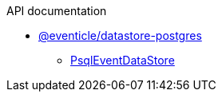 .API documentation
* xref:eventicle_datastore-postgres.adoc[@eventicle/datastore-postgres]
** xref:eventicle_datastore-postgres_PsqlEventDataStore_class.adoc[PsqlEventDataStore]